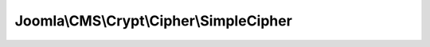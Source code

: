 ----------------------------------------
Joomla\\CMS\\Crypt\\Cipher\\SimpleCipher
----------------------------------------

.. php:namespace: Joomla\\CMS\\Crypt\\Cipher

.. php:class:: SimpleCipher

    Crypt cipher for Simple encryption, decryption and key generation.

    .. php:method:: decrypt($data, Key $key)

        Method to decrypt a data string.

        :param $data:
        :type $key: Key
        :param $key:
        :returns: string The decrypted data string.

    .. php:method:: encrypt($data, Key $key)

        Method to encrypt a data string.

        :param $data:
        :type $key: Key
        :param $key:
        :returns: string The encrypted data string.

    .. php:method:: generateKey($options = array())

        Method to generate a new encryption key[/pair] object.

        :param $options:
        :returns: Key

    .. php:method:: _hexToInt($s, $i)

        Convert hex to an integer

        :param $s:
        :param $i:
        :returns: integer

    .. php:method:: _hexToIntArray($hex)

        Convert hex to an array of integers

        :param $hex:
        :returns: array An array of integers.

    .. php:method:: _intToHex($i)

        Convert an integer to a hexadecimal string.

        :param $i:
        :returns: string
